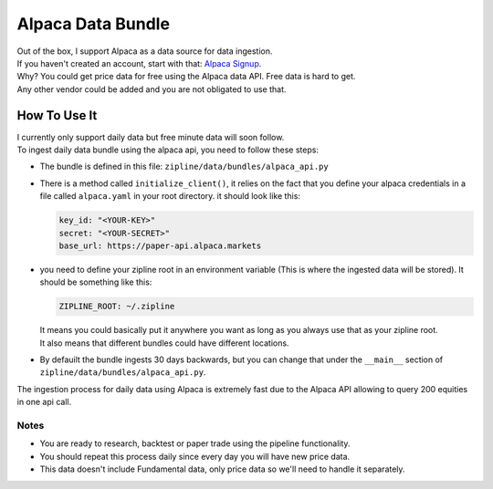Alpaca Data Bundle
=====================

| Out of the box, I support Alpaca as a data source for data ingestion.
| If you haven't created an account, start with that: `Alpaca Signup`_.
| Why? You could get price data for free using the Alpaca data API. Free data is hard to get.
| Any other vendor could be added and you are not obligated to use that.

How To Use It
-----------------

| I currently only support daily data but free minute data will soon follow.
| To ingest daily data bundle using the alpaca api, you need to follow these steps:
* The bundle is defined in this file: ``zipline/data/bundles/alpaca_api.py``
* There is a method called ``initialize_client()``, it relies on the fact that you define your
  alpaca credentials in a file called ``alpaca.yaml`` in your root directory.
  it should look like this:

  .. code-block:: yaml

    key_id: "<YOUR-KEY>"
    secret: "<YOUR-SECRET>"
    base_url: https://paper-api.alpaca.markets
  ..
* you need to define your zipline root in an environment variable (This is where the
  ingested data will be stored). It should be something like this:

  .. code-block:: yaml

    ZIPLINE_ROOT: ~/.zipline
  ..
  | It means you could basically put it anywhere you want as long as you always use that as your zipline root.

  | It also means that different bundles could have different locations.

* By defauilt the bundle ingests 30 days backwards, but you can change that under the
  ``__main__`` section of ``zipline/data/bundles/alpaca_api.py``.
| The ingestion process for daily data using Alpaca is extremely fast due to the Alpaca
  API allowing to query 200 equities in one api call.

Notes
))))))))

* You are ready to research, backtest or paper trade using the pipeline functionality.
* You should repeat this process daily since every day you will have new price data.
* This data doesn't include Fundamental data, only price data so we'll need to handle it separately.

.. _`Alpaca Signup` : https://app.alpaca.markets/signup